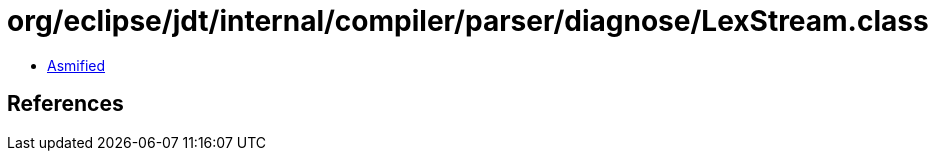 = org/eclipse/jdt/internal/compiler/parser/diagnose/LexStream.class

 - link:LexStream-asmified.java[Asmified]

== References


